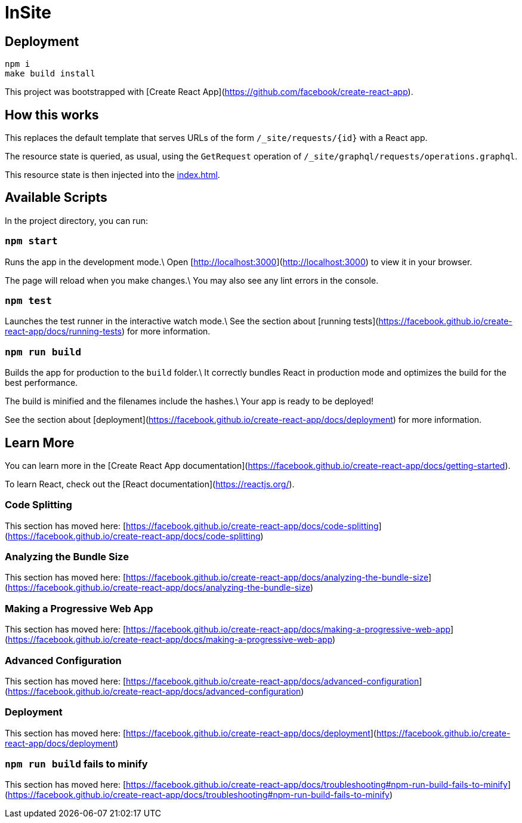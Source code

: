 = InSite

== Deployment

----
npm i
make build install
----

This project was bootstrapped with [Create React App](https://github.com/facebook/create-react-app).

== How this works

This replaces the default template that serves URLs of the form
`/_site/requests/{id}` with a React app.

The resource state is queried, as usual, using the `GetRequest` operation of
`/_site/graphql/requests/operations.graphql`.

This resource state is then injected into the link:src/index.html[index.html].



== Available Scripts

In the project directory, you can run:

=== `npm start`

Runs the app in the development mode.\
Open [http://localhost:3000](http://localhost:3000) to view it in your browser.

The page will reload when you make changes.\
You may also see any lint errors in the console.

=== `npm test`

Launches the test runner in the interactive watch mode.\
See the section about [running tests](https://facebook.github.io/create-react-app/docs/running-tests) for more information.

=== `npm run build`

Builds the app for production to the `build` folder.\
It correctly bundles React in production mode and optimizes the build for the best performance.

The build is minified and the filenames include the hashes.\
Your app is ready to be deployed!

See the section about [deployment](https://facebook.github.io/create-react-app/docs/deployment) for more information.

== Learn More

You can learn more in the [Create React App documentation](https://facebook.github.io/create-react-app/docs/getting-started).

To learn React, check out the [React documentation](https://reactjs.org/).

=== Code Splitting

This section has moved here: [https://facebook.github.io/create-react-app/docs/code-splitting](https://facebook.github.io/create-react-app/docs/code-splitting)

=== Analyzing the Bundle Size

This section has moved here: [https://facebook.github.io/create-react-app/docs/analyzing-the-bundle-size](https://facebook.github.io/create-react-app/docs/analyzing-the-bundle-size)

=== Making a Progressive Web App

This section has moved here: [https://facebook.github.io/create-react-app/docs/making-a-progressive-web-app](https://facebook.github.io/create-react-app/docs/making-a-progressive-web-app)

=== Advanced Configuration

This section has moved here: [https://facebook.github.io/create-react-app/docs/advanced-configuration](https://facebook.github.io/create-react-app/docs/advanced-configuration)

=== Deployment

This section has moved here: [https://facebook.github.io/create-react-app/docs/deployment](https://facebook.github.io/create-react-app/docs/deployment)

=== `npm run build` fails to minify

This section has moved here: [https://facebook.github.io/create-react-app/docs/troubleshooting#npm-run-build-fails-to-minify](https://facebook.github.io/create-react-app/docs/troubleshooting#npm-run-build-fails-to-minify)
